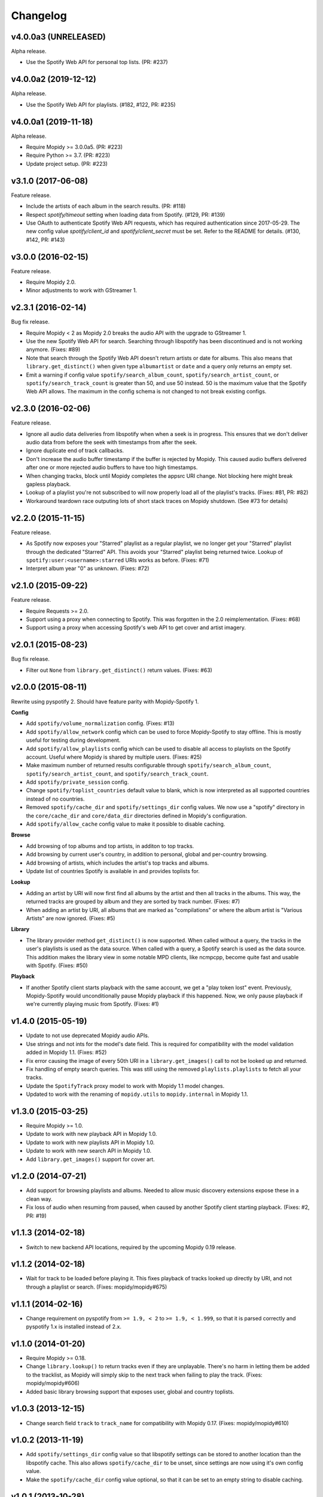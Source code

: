 *********
Changelog
*********


v4.0.0a3 (UNRELEASED)
=====================

Alpha release.

- Use the Spotify Web API for personal top lists. (PR: #237)


v4.0.0a2 (2019-12-12)
=====================

Alpha release.

- Use the Spotify Web API for playlists. (#182, #122, PR: #235)


v4.0.0a1 (2019-11-18)
=====================

Alpha release.

- Require Mopidy >= 3.0.0a5. (PR: #223)

- Require Python >= 3.7. (PR: #223)

- Update project setup. (PR: #223)


v3.1.0 (2017-06-08)
===================

Feature release.

- Include the artists of each album in the search results. (PR: #118)

- Respect `spotify/timeout` setting when loading data from Spotify. (#129, PR:
  #139)

- Use OAuth to authenticate Spotify Web API requests, which has required
  authentication since 2017-05-29. The new config value `spotify/client_id` and
  `spotify/client_secret` must be set. Refer to the README for details. (#130,
  #142, PR: #143)


v3.0.0 (2016-02-15)
===================

Feature release.

- Require Mopidy 2.0.

- Minor adjustments to work with GStreamer 1.


v2.3.1 (2016-02-14)
===================

Bug fix release.

- Require Mopidy < 2 as Mopidy 2.0 breaks the audio API with the upgrade to
  GStreamer 1.

- Use the new Spotify Web API for search. Searching through libspotify has been
  discontinued and is not working anymore. (Fixes: #89)

- Note that search through the Spotify Web API doesn't return artists or date
  for albums. This also means that ``library.get_distinct()`` when given type
  ``albumartist`` or ``date`` and a query only returns an empty set.

- Emit a warning if config value ``spotify/search_album_count``,
  ``spotify/search_artist_count``, or ``spotify/search_track_count`` is greater
  than 50, and use 50 instead. 50 is the maximum value that the Spotify Web API
  allows. The maximum in the config schema is not changed to not break existing
  configs.


v2.3.0 (2016-02-06)
===================

Feature release.

- Ignore all audio data deliveries from libspotify when when a seek is in
  progress. This ensures that we don't deliver audio data from before the seek
  with timestamps from after the seek.

- Ignore duplicate end of track callbacks.

- Don't increase the audio buffer timestamp if the buffer is rejected by
  Mopidy. This caused audio buffers delivered after one or more rejected audio
  buffers to have too high timestamps.

- When changing tracks, block until Mopidy completes the appsrc URI change.
  Not blocking here might break gapless playback.

- Lookup of a playlist you're not subscribed to will now properly load all of
  the playlist's tracks. (Fixes: #81, PR: #82)

- Workaround teardown race outputing lots of short stack traces on Mopidy
  shutdown. (See #73 for details)


v2.2.0 (2015-11-15)
===================

Feature release.

- As Spotify now exposes your "Starred" playlist as a regular playlist, we no
  longer get your "Starred" playlist through the dedicated "Starred" API. This
  avoids your "Starred" playlist being returned twice. Lookup of
  ``spotify:user:<username>:starred`` URIs works as before. (Fixes: #71)

- Interpret album year "0" as unknown. (Fixes: #72)


v2.1.0 (2015-09-22)
===================

Feature release.

- Require Requests >= 2.0.

- Support using a proxy when connecting to Spotify. This was forgotten in the
  2.0 reimplementation. (Fixes: #68)

- Support using a proxy when accessing Spotify's web API to get cover and
  artist imagery.


v2.0.1 (2015-08-23)
===================

Bug fix release.

- Filter out ``None`` from ``library.get_distinct()`` return values. (Fixes:
  #63)


v2.0.0 (2015-08-11)
===================

Rewrite using pyspotify 2. Should have feature parity with Mopidy-Spotify 1.

**Config**

- Add ``spotify/volume_normalization`` config. (Fixes: #13)

- Add ``spotify/allow_network`` config which can be used to force
  Mopidy-Spotify to stay offline. This is mostly useful for testing during
  development.

- Add ``spotify/allow_playlists`` config which can be used to disable all
  access to playlists on the Spotify account. Useful where Mopidy is shared by
  multiple users. (Fixes: #25)

- Make maximum number of returned results configurable through
  ``spotify/search_album_count``, ``spotify/search_artist_count``, and
  ``spotify/search_track_count``.

- Add ``spotify/private_session`` config.

- Change ``spotify/toplist_countries`` default value to blank, which is now
  interpreted as all supported countries instead of no countries.

- Removed ``spotify/cache_dir`` and ``spotify/settings_dir`` config values. We
  now use a "spotify" directory in the ``core/cache_dir`` and
  ``core/data_dir`` directories defined in Mopidy's configuration.

- Add ``spotify/allow_cache`` config value to make it possible to disable
  caching.

**Browse**

- Add browsing of top albums and top artists, in additon to top tracks.

- Add browsing by current user's country, in addition to personal, global and
  per-country browsing.

- Add browsing of artists, which includes the artist's top tracks and albums.

- Update list of countries Spotify is available in and provides toplists for.

**Lookup**

- Adding an artist by URI will now first find all albums by the artist and
  then all tracks in the albums. This way, the returned tracks are grouped by
  album and they are sorted by track number. (Fixes: #7)

- When adding an artist by URI, all albums that are marked as "compilations"
  or where the album artist is "Various Artists" are now ignored. (Fixes: #5)

**Library**

- The library provider method ``get_distinct()`` is now supported. When called
  without a query, the tracks in the user's playlists is used as the data
  source. When called with a query, a Spotify search is used as the data
  source. This addition makes the library view in some notable MPD clients,
  like ncmpcpp, become quite fast and usable with Spotify. (Fixes: #50)

**Playback**

- If another Spotify client starts playback with the same account, we get a
  "play token lost" event. Previously, Mopidy-Spotify would unconditionally
  pause Mopidy playback if this happened. Now, we only pause playback if we're
  currently playing music from Spotify. (Fixes: #1)


v1.4.0 (2015-05-19)
===================

- Update to not use deprecated Mopidy audio APIs.

- Use strings and not ints for the model's date field. This is required for
  compatibility with the model validation added in Mopidy 1.1. (Fixes: #52)

- Fix error causing the image of every 50th URI in a ``library.get_images()``
  call to not be looked up and returned.

- Fix handling of empty search queries. This was still using the removed
  ``playlists.playlists`` to fetch all your tracks.

- Update the ``SpotifyTrack`` proxy model to work with Mopidy 1.1 model
  changes.

- Updated to work with the renaming of ``mopidy.utils`` to ``mopidy.internal``
  in Mopidy 1.1.


v1.3.0 (2015-03-25)
===================

- Require Mopidy >= 1.0.

- Update to work with new playback API in Mopidy 1.0.

- Update to work with new playlists API in Mopidy 1.0.

- Update to work with new search API in Mopidy 1.0.

- Add ``library.get_images()`` support for cover art.


v1.2.0 (2014-07-21)
===================

- Add support for browsing playlists and albums. Needed to allow music
  discovery extensions expose these in a clean way.

- Fix loss of audio when resuming from paused, when caused by another Spotify
  client starting playback. (Fixes: #2, PR: #19)


v1.1.3 (2014-02-18)
===================

- Switch to new backend API locations, required by the upcoming Mopidy 0.19
  release.


v1.1.2 (2014-02-18)
===================

- Wait for track to be loaded before playing it. This fixes playback of tracks
  looked up directly by URI, and not through a playlist or search. (Fixes:
  mopidy/mopidy#675)


v1.1.1 (2014-02-16)
===================

- Change requirement on pyspotify from ``>= 1.9, < 2`` to ``>= 1.9, < 1.999``,
  so that it is parsed correctly and pyspotify 1.x is installed instead of 2.x.


v1.1.0 (2014-01-20)
===================

- Require Mopidy >= 0.18.

- Change ``library.lookup()`` to return tracks even if they are unplayable.
  There's no harm in letting them be added to the tracklist, as Mopidy will
  simply skip to the next track when failing to play the track. (Fixes:
  mopidy/mopidy#606)

- Added basic library browsing support that exposes user, global and country
  toplists.


v1.0.3 (2013-12-15)
===================

- Change search field ``track`` to ``track_name`` for compatibility with
  Mopidy 0.17. (Fixes: mopidy/mopidy#610)


v1.0.2 (2013-11-19)
===================

- Add ``spotify/settings_dir`` config value so that libspotify settings can be
  stored to another location than the libspotify cache. This also allows
  ``spotify/cache_dir`` to be unset, since settings are now using it's own
  config value.

- Make the ``spotify/cache_dir`` config value optional, so that it can be set
  to an empty string to disable caching.


v1.0.1 (2013-10-28)
===================

- Support searches from Mopidy that are using the ``albumartist`` field type,
  added in Mopidy 0.16.

- Ignore the ``track_no`` field in search queries, added in Mopidy 0.16.

- Abort Spotify searches immediately if the search query is empty instead of
  waiting for the 10s timeout before returning an empty search result.


v1.0.0 (2013-10-08)
===================

- Moved extension out of the main Mopidy project.
